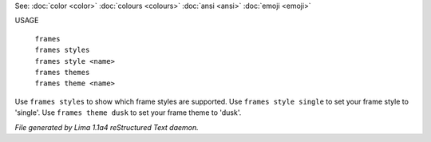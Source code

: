 See: :doc:`color <color>` :doc:`colours <colours>` :doc:`ansi <ansi>` :doc:`emoji <emoji>` 

USAGE

  |   ``frames``
  |   ``frames styles``
  |   ``frames style <name>``
  |   ``frames themes``
  |   ``frames theme <name>``

Use ``frames styles`` to show which frame styles are supported.
Use ``frames style single`` to set your frame style to 'single'.
Use ``frames theme dusk`` to set your frame theme to 'dusk'.

.. TAGS: RST



*File generated by Lima 1.1a4 reStructured Text daemon.*
